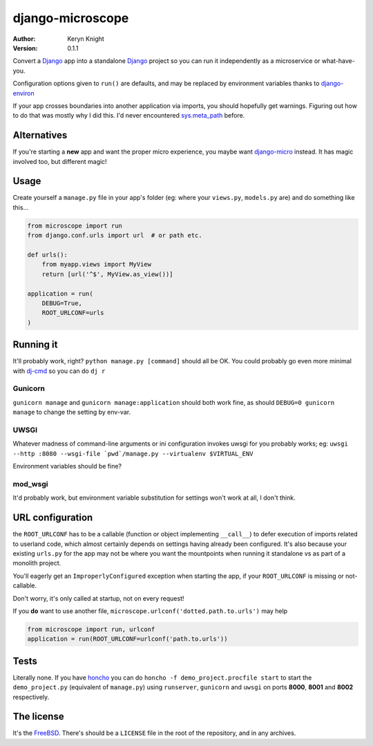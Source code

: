 django-microscope
================================

:author: Keryn Knight
:version: 0.1.1

Convert a `Django`_ app into a standalone `Django`_ project so you can run it
independently as a microservice or what-have-you.

Configuration options given to ``run()`` are defaults, and may be replaced by
environment variables thanks to `django-environ`_

If your app crosses boundaries into another application via imports, you should
hopefully get warnings. Figuring out how to do that was mostly why I did this. I'd
never encountered `sys.meta_path`_ before.

Alternatives
------------

If you're starting a **new** app and want the proper micro experience, you
maybe want `django-micro`_ instead. It has magic involved too, but different magic!

Usage
-----

Create yourself a ``manage.py`` file in your app's folder (eg: where your
``views.py``, ``models.py`` are) and do something like this...

.. code:: python

    from microscope import run
    from django.conf.urls import url  # or path etc.

    def urls():
        from myapp.views import MyView
        return [url('^$', MyView.as_view())]

    application = run(
        DEBUG=True,
        ROOT_URLCONF=urls
    )

Running it
----------

It'll probably work, right? ``python manage.py [command]`` should all be OK.
You could probably go even more minimal with `dj-cmd`_ so you can do ``dj r``

Gunicorn
^^^^^^^^

``gunicorn manage`` and ``gunicorn manage:application`` should both work fine,
as should ``DEBUG=0 gunicorn manage`` to change the setting by env-var.

UWSGI
^^^^^

Whatever madness of command-line arguments or ini configuration invokes uwsgi for
you probably works; eg: ``uwsgi --http :8080 --wsgi-file `pwd`/manage.py --virtualenv $VIRTUAL_ENV``

Environment variables should be fine?

mod_wsgi
^^^^^^^^

It'd probably work, but environment variable substitution for settings won't work
at all, I don't think.

URL configuration
-----------------

the ``ROOT_URLCONF`` has to be a callable (function or object implementing ``__call__``)
to defer execution of imports related to userland code, which almost certainly
depends on settings having already been configured. It's also because
your existing ``urls.py`` for the app may not be where you want the mountpoints
when running it standalone vs as part of a monolith project.

You'll eagerly get an ``ImproperlyConfigured`` exception when starting the app, if your
``ROOT_URLCONF`` is missing or not-callable.

Don't worry, it's only called at startup, not on every request!

If you **do** want to use another file, ``microscope.urlconf('dotted.path.to.urls')``
may help

.. code:: python

    from microscope import run, urlconf
    application = run(ROOT_URLCONF=urlconf('path.to.urls'))

Tests
-----

Literally none. If you have `honcho`_ you can do ``honcho -f demo_project.procfile start``
to start the ``demo_project.py`` (equivalent of ``manage.py``) using ``runserver``,
``gunicorn`` and ``uwsgi`` on ports **8000**, **8001** and **8002** respectively.

The license
-----------

It's the `FreeBSD`_. There's should be a ``LICENSE`` file in the root of the repository, and in any archives.

.. _FreeBSD: http://en.wikipedia.org/wiki/BSD_licenses#2-clause_license_.28.22Simplified_BSD_License.22_or_.22FreeBSD_License.22.29
.. _Django: https://docs.djangoproject.com/en/stable/
.. _django-environ: https://github.com/joke2k/django-environ
.. _honcho: https://honcho.readthedocs.io/
.. _sys.meta_path: https://docs.python.org/3/library/sys.html#sys.meta_path
.. _django-micro: https://github.com/zenwalker/django-micro
.. _dj-cmd: https://github.com/nigma/dj-cmd
